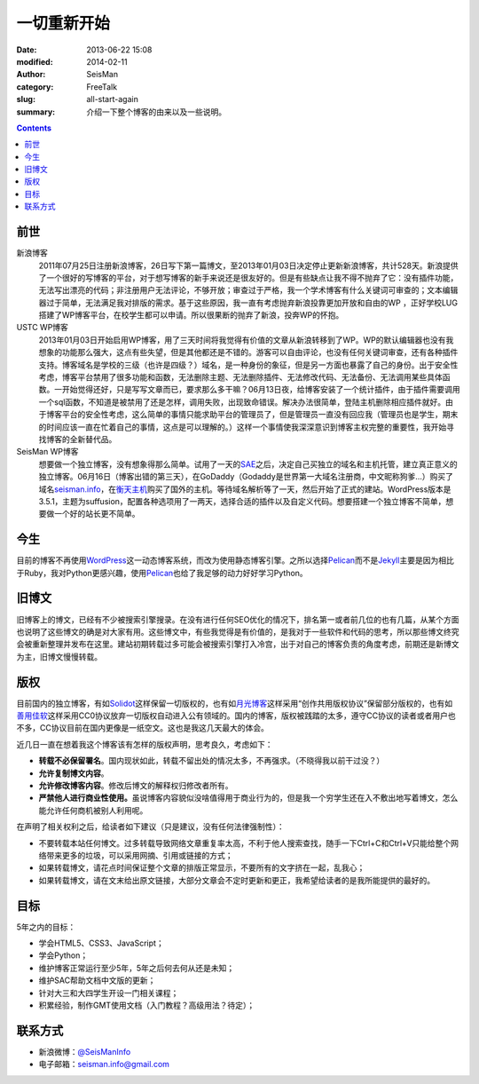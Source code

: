 一切重新开始
############

:date: 2013-06-22 15:08
:modified: 2014-02-11
:author: SeisMan
:category: FreeTalk
:slug: all-start-again
:summary: 介绍一下整个博客的由来以及一些说明。

.. contents::

前世
====

新浪博客
    2011年07月25日注册新浪博客，26日写下第一篇博文，至2013年01月03日决定停止更新新浪博客，共计528天。新浪提供了一个很好的写博客的平台，对于想写博客的新手来说还是很友好的。但是有些缺点让我不得不抛弃了它：没有插件功能，无法写出漂亮的代码；非注册用户无法评论，不够开放；审查过于严格，我一个学术博客有什么关键词可审查的；文本编辑器过于简单，无法满足我对排版的需求。基于这些原因，我一直有考虑抛弃新浪投靠更加开放和自由的WP ，正好学校LUG搭建了WP博客平台，在校学生都可以申请。所以很果断的抛弃了新浪，投奔WP的怀抱。

USTC WP博客
    2013年01月03日开始启用WP博客，用了三天时间将我觉得有价值的文章从新浪转移到了WP。WP的默认编辑器也没有我想象的功能那么强大，这点有些失望，但是其他都还是不错的。游客可以自由评论，也没有任何关键词审查，还有各种插件支持。博客域名是学校的三级（也许是四级？）域名，是一种身份的象征，但是另一方面也暴露了自己的身份。出于安全性考虑，博客平台禁用了很多功能和函数，无法删除主题、无法删除插件、无法修改代码、无法备份、无法调用某些具体函数。一开始觉得还好，只是写写文章而已，要求那么多干嘛？06月13日夜，给博客安装了一个统计插件，由于插件需要调用一个sql函数，不知道是被禁用了还是怎样，调用失败，出现致命错误。解决办法很简单，登陆主机删除相应插件就好。由于博客平台的安全性考虑，这么简单的事情只能求助平台的管理员了，但是管理员一直没有回应我（管理员也是学生，期末的时间应该一直在忙着自己的事情，这点是可以理解的。）这样一个事情使我深深意识到博客主权完整的重要性，我开始寻找博客的全新替代品。

SeisMan WP博客
    想要做一个独立博客，没有想象得那么简单。试用了一天的\ `SAE`_\ 之后，决定自己买独立的域名和主机托管，建立真正意义的独立博客。06月16日（博客出错的第三天），在GoDaddy（Godaddy是世界第一大域名注册商，中文昵称狗爹...）购买了域名\ `seisman.info`_\ ，在\ `衡天主机`_\ 购买了国外的主机。等待域名解析等了一天，然后开始了正式的建站。WordPress版本是3.5.1，主题为suffusion，配置各种选项用了一两天，选择合适的插件以及自定义代码。想要搭建一个独立博客不简单，想要做一个好的站长更不简单。
    
今生
====

目前的博客不再使用\ `WordPress`_\ 这一动态博客系统，而改为使用静态博客引擎。之所以选择\ `Pelican`_\ 而不是\ `Jekyll`_\ 主要是因为相比于Ruby，我对Python更感兴趣，使用\ `Pelican`_\ 也给了我足够的动力好好学习Python。

旧博文
======

旧博客上的博文，已经有不少被搜索引擎搜录。在没有进行任何SEO优化的情况下，排名第一或者前几位的也有几篇，从某个方面也说明了这些博文的确是对大家有用。这些博文中，有些我觉得是有价值的，是我对于一些软件和代码的思考，所以那些博文终究会被重新整理并发布在这里。建站初期转载过多可能会被搜索引擎打入冷宫，出于对自己的博客负责的角度考虑，前期还是新博文为主，旧博文慢慢转载。

版权
====

目前国内的独立博客，有如\ `Solidot`_\ 这样保留一切版权的，也有如\ `月光博客`_\ 这样采用“创作共用版权协议”保留部分版权的，也有如\ `善用佳软`_\ 这样采用CC0协议放弃一切版权自动进入公有领域的。国内的博客，版权被践踏的太多，遵守CC协议的读者或者用户也不多，CC协议目前在国内更像是一纸空文。这也是我这几天最大的体会。

近几日一直在想着我这个博客该有怎样的版权声明，思考良久，考虑如下：

-  **转载不必保留署名**\ 。国内现状如此，转载不留出处的情况太多，不再强求。（不晓得我以前干过没？）
-  **允许复制博文内容**\ 。
-  **允许修改博客内容**\ 。修改后博文的解释权归修改者所有。
-  **严禁他人进行商业性使用。**\ 虽说博客内容貌似没啥值得用于商业行为的，但是我一个穷学生还在入不敷出地写着博文，怎么能允许任何商机被别人利用呢。

在声明了相关权利之后，给读者如下建议（只是建议，没有任何法律强制性）：

-  不要转载本站任何博文。过多转载导致网络文章重复率太高，不利于他人搜索查找，随手一下Ctrl+C和Ctrl+V只能给整个网络带来更多的垃圾，可以采用网摘、引用或链接的方式；
-  如果转载博文，请花点时间保证整个文章的排版正常显示，不要所有的文字挤在一起，乱我心；
-  如果转载博文，请在文末给出原文链接，大部分文章会不定时更新和更正，我希望给读者的是我所能提供的最好的。

目标
====

5年之内的目标：

- 学会HTML5、CSS3、JavaScript；
- 学会Python；
- 维护博客正常运行至少5年，5年之后何去何从还是未知；
- 维护SAC帮助文档中文版的更新；
- 针对大三和大四学生开设一门相关课程；
- 积累经验，制作GMT使用文档（入门教程？高级用法？待定）；

联系方式
========

-  新浪微博：\ `@SeisManInfo`_
-  电子邮箱：\ `seisman.info@gmail.com`_

.. _USTC WP: http://seisman.blog.ustc.edu.cn/
.. _SAE: http://sae.sina.com.cn/
.. _seisman.info: http://seisman.info
.. _衡天主机: http://www.hengtian.cc/
.. _这里: http://seisman.info/bloglog
.. _Solidot: http://www.solidot.org/
.. _月光博客: http://www.williamlong.info/
.. _善用佳软: http://xbeta.info/
.. _@SeisManInfo: http://weibo.com/seisman
.. _seisman.info@gmail.com: mailto:seisman.info@gmail.com
.. _WordPress: https://wordpress.org
.. _Pelican: http://docs.getpelican.com/en/3.3.0/
.. _Jekyll: http://jekyllrb.com/
